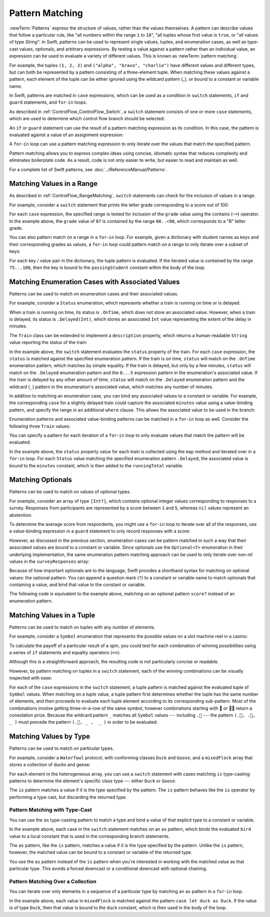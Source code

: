 Pattern Matching
================

:newTerm:`Patterns` express the structure of values,
rather than the values themselves.
A pattern can describe values that follow a particular rule, like
"all numbers within the range ``1`` to ``10``",
"all tuples whose first value is ``true``, or
"all values of type `String`".
In Swift, patterns can be used to represent
single values, tuples, and enumeration cases, as well as
type-cast values, optionals, and arbitrary expressions.
By testing a value against a pattern rather than an individual value,
an expression can be used to evaluate a variety of different values.
This is known as :newTerm:`pattern matching`.

For example,
the tuples ``(1, 2, 3)`` and ``("alpha", "bravo", "charlie")``
have different values and different types,
but can both be represented by a pattern consisting of a three-element tuple.
When matching these values against a pattern,
each element of the tuple can be either ignored using the wildcard pattern (`_`),
or bound to a constant or variable name.

.. testcode:: patternMatchingIntroduction

   -> let numbers = (1, 2, 3)
   << // numbers : (Int, Int, Int) = (1, 2, 3)
   -> switch numbers {
      case (_, let second, _):
         print(second)
      }
   <- 2
   ---
   -> let words = ("alpha", "bravo", "charlie")
   << // words : (String, String, String) = ("alpha", "bravo", "charlie")
   -> switch words {
      case (_, let second, _):
         print(second)
      }
   <- bravo

In Swift, patterns are matched in ``case`` expressions,
which can be used as a condition in
``switch`` statements,
``if`` and ``guard`` statements,
and ``for``-``in`` loops.

As described in :ref:`ControlFlow_ControlFlow_Switch`,
a ``switch`` statement consists of one or more ``case`` statements,
which are used to determine which control flow branch should be selected:

.. syntax-outline::

   switch <#value#> {
      case <#pattern#>:
         <#statements#>
   }

An ``if`` or ``guard`` statement can use the result of
a pattern matching expression as its condition.
In this case, the pattern is evaluated against a value of an assignment expression:

.. syntax-outline::

   if case <#pattern#> = <#value#> {
      <#statements#>
   }

   guard case <#pattern#> = <#value#> else {
      <#statements#>
   }

A ``for``-``in`` loop can use a pattern matching expression
to only iterate over the values that match the specified pattern.

.. syntax-outline::

   for case <#pattern#> in <#values#> {
      <#statements#>
   }

Pattern matching allows you to express complex ideas
using concise, idiomatic syntax
that reduces complexity and eliminates boilerplate code.
As a result, code is not only easier to write,
but easier to read and maintain as well.

For a complete list of Swift patterns,
see  :doc:`../ReferenceManual/Patterns`.

Matching Values in a Range
--------------------------

As described in :ref:`ControlFlow_RangeMatching`,
``switch`` statements can check for the inclusion of values in a range.

For example,
consider a ``switch`` statement that prints
the letter grade corresponding to a score out of 100:

.. testcode:: patternMatchingRange

   -> let grade = 87
   << // grade : Int = 87
   -> switch grade {
         case 90...100:
            print("A - Excellent")
         case 80..<90:
            print("B - Satisfactory")
         case 70..<80:
            print("C - Mediocre")
         case 60..<70:
            print("D - Insufficient")
         default:
            print("F - Failure")
      }
   <- B - Satisfactory

For each ``case`` expression,
the specified range is tested for inclusion of the ``grade`` value
using the contains (``~=``) operator.
In the example above, the ``grade`` value of ``87``
is contained by the range ``80..<90``,
which corresponds to a "B" letter grade.

.. TODO

   .. testcode:: patternMatchingRange_Alternative

      >> let grade = 87
      << // grade : Int = 87
      -> if grade > 90 {
            print("A - Excellent")
         } else if grade > 80 {
            print("B - Excellent")
         } else if grade > 70 {
            print("C - Mediocre")
         } else if grade > 60 {
            print("D - Insufficient")
         } else {
            print("F - Failure")
         }
      <- B - Satisfactory

You can also pattern match on a range in a ``for``-``in`` loop.
For example,
given a dictionary with student names as keys
and their corresponding grades as values,
a ``for``-``in`` loop could pattern match on a range
to only iterate over a subset of keys:

.. testcode:: patternMatchingRange

   -> var grades: [String: Int] = [
         "Alexandra": 92,
         "Buddy": 87,
         "Christy": 76,
         "Duncan": 68
      ]
   << // grades : [String : Int] = ["Alexandra": 92, "Buddy": 87, "Christy": 76, "Duncan": 68]
   ---
   -> for case let (passingStudent, 75...100) in grades {
          print(passingStudent)
      }
   <- Alexandra
   <- Buddy
   <- Christy

For each key / value pair in the dictionary,
the tuple pattern is evaluated.
If the iterated value is contained by the range ``75...100``,
then the key is bound to the ``passingStudent`` constant
within the body of the loop.

.. TODO
   .. note::

      Intervals are matched using the expression pattern.
      Any type can be matched using the expression pattern
      if they provide an implementation of the contains (``~=``) operator.
      By default, the ``~=`` operator compares
      two values of the same type using the ``==`` operator

      For more information, see :ref:`Patterns_ExpressionPattern`.

Matching Enumeration Cases with Associated Values
-------------------------------------------------

Patterns can be used to match on enumeration cases and their associated values.

For example,
consider a ``Status`` enumeration,
which represents whether a train is running on time or is delayed.

.. testcode:: patternMatchingEnumeration

   -> enum Status {
          case OnTime
          case Delayed(minutes: Int)
      }
   ---
   -> class Train {
         var status = Status.OnTime
      }

When a train is running on time,
its status is ``.OnTime``,
which does not store an associated value.
However, when a train is delayed,
its status is ``.Delayed(Int)``,
which stores an associated ``Int`` value
representing the extent of the delay in minutes.

.. testcode:: patternMatchingEnumeration

   -> let goodNews = Status.OnTime
   << // goodNews : Status = REPL.Status.OnTime
   -> let badNews = Status.Delayed(minutes: 90)
   << // badNews : Status = REPL.Status.Delayed(90)

The ``Train`` class can be extended to implement a ``description`` property,
which returns a human-readable ``String`` value reporting the status of the train:

.. testcode:: patternMatchingEnumeration

   -> extension Train {
         var description: String {
             switch status {
             case .OnTime:
                 return "On time"
             case .Delayed(minutes: 1...5):
                 return "Slight delay"
             case .Delayed(_):
                 return "Delayed"
             }
         }
      }

In the example above,
the ``switch`` statement evaluates the ``status`` property of the train.
For each ``case`` expression,
the ``status`` is matched against the specified enumeration pattern.
If the train is on time,
``status`` will match on the ``.OnTime`` enumeration pattern,
which matches by simple equality.
If the train is delayed, but only by a few minutes,
``status`` will match on the ``.Delayed`` enumeration pattern
and the ``0...5`` expression pattern in the enumeration's associated value.
If the train is delayed by any other amount of time,
``status`` will match on the ``.Delayed`` enumeration pattern
and the wildcard (``_``) pattern in the enumeration's associated value,
which matches any number of minutes.

In addition to matching an enumeration case,
you can bind any associated values to a constant or variable.
For example,
the corresponding ``case`` for a slightly delayed train
could capture the associated ``minutes`` value using a value-binding pattern,
and specify the range in an additional ``where`` clause.
This allows the associated value to be used in the branch:

.. testcode:: patternMatchingEnumeration

   >> let status = Status.OnTime
   << // status : Status = REPL.Status.OnTime
   >> func f() -> String? {
   >> switch status {
   -> case .Delayed(let minutes) where 1...5 ~= minutes:
       return "Slight delay of \(minutes) min"
   >> default: return nil
   >> }
   >> }

Enumeration patterns and associated value-binding patterns
can be matched in a ``for``-``in`` loop as well.
Consider the following three ``Train`` values:

.. testcode:: patternMatchingEnumeration

   -> let wabashCannonball = Train()
   << // wabashCannonball : Train = REPL.Train
   >> print(wabashCannonball.description)
   << On time
   ---
   -> let polarExpress = Train()
      polarExpress.status = .Delayed(minutes: 4)
   << // polarExpress : Train = REPL.Train
   >> print(polarExpress.description)
   << Slight delay
   ---
   -> let darjeelingLimited = Train()
      darjeelingLimited.status = .Delayed(minutes: 20)
   << // darjeelingLimited : Train = REPL.Train
   >> print(darjeelingLimited.description)
   << Delayed
   ---
   -> let trains: [Train] = [wabashCannonball, polarExpress, darjeelingLimited]
   <~ // trains : [Train] = [REPL.Train, REPL.Train, REPL.Train]

You can specify a pattern for each iteration of a ``for``-``in`` loop
to only evaluate values that match the pattern will be evaluated:

.. testcode:: patternMatchingEnumeration

   -> var totalDelay = 0
   << // totalDelay : Int = 0
   -> for case let .Delayed(minutes) in trains.map({$0.status}) {
          totalDelay += minutes
      }
   -> print("Total delay: \(totalDelay) min")
   <- Total delay: 24 min

In the example above,
the ``status`` property value for each train
is collected using the ``map`` method
and iterated over in a ``for``-``in`` loop.
For each ``Status`` value matching the specified enumeration pattern ``.Delayed``,
the associated value is bound to the ``minutes`` constant,
which is then added to the ``runningTotal`` variable.

Matching Optionals
------------------

Patterns can be used to match on values of optional types.

For example,
consider an array of type ``[Int?]``,
which contains optional integer values
corresponding to responses to a survey.
Responses from participants are represented by a score between ``1`` and ``5``,
whereas ``nil`` values represent an abstention.

.. testcode:: patternMatchingOptional

   -> let surveyResponses: [Int?] = [nil, 4, 5, nil, 3, 5, 2, nil, 2]
   << // surveyResponses : [Int?] = [nil, Optional(4), Optional(5), nil, Optional(3), Optional(5), Optional(2), nil, Optional(2)]

To determine the average score from respondents,
you might use a ``for``-``in`` loop to iterate over all of the responses,
use a value-binding expression in a ``guard`` statement
to only record responses with a score:

.. testcode:: patternMatchingOptional

   -> var count = 0
   << // count : Int = 0
   -> var total = 0
   << // total : Int = 0
   ---
   -> for possibleScore in surveyResponses {
          guard let score = possibleScore else { continue }
          total += score
          ++count
      }
   -> let averageScore = Double(total) / Double(count)
   << // averageScore : Double = 3.5
   // 3.5

However, as discussed in the previous section,
enumeration cases can be pattern matched
in such a way that their associated values are bound to a constant or variable.
Since optionals use the ``Optional<T>`` enumeration
in their underlying implementation,
the same enumeration pattern matching approach can be used
to only iterate over non-`nil` values in the ``surveyResponses`` array:

.. testcode:: patternMatchingOptional

   >> (total, count) = (0, 0)
   -> for case let .Some(score) in surveyResponses {
          total += score
          ++count
      }
   >> print(averageScore == Double(total) / Double(count))
   << true

Because of how important optionals are to the language,
Swift provides a shorthand syntax for matching on optional values:
the optional pattern.
You can append a question mark (``?``) to a constant or variable name
to match optionals that containing a value,
and bind that value to the constant or variable.

The following code is equivalent to the example above,
matching on an optional pattern ``score?``
instead of an enumeration pattern.

.. testcode:: patternMatchingOptional

   >> (total, count) = (0, 0)
   -> for case let score? in surveyResponses {
          total += score
          ++count
      }
   >> print(averageScore == Double(total) / Double(count))
   << true

Matching Values in a Tuple
--------------------------

Patterns can be used to match on tuples with any number of elements.

For example,
consider a ``Symbol`` enumeration that represents
the possible values on a slot machine reel in a casino:

.. testcode:: patternMatchingTuple

   -> enum Symbol {
          case 🍒, 🍊, 🍋, 🍇, 🍉, 🔔, 💰
      }

To calculate the payoff of a particular result of a spin,
you could test for each combination of winning possibilities
using a series of ``if`` statements and equality operators (``==``):

.. testcode:: patternMatchingTuple_Alternative

   >> enum Symbol { case 🍒, 🍊, 🍋, 🍇, 🍉, 🔔, 💰 }
   -> func payoff(firstReel: Symbol, _ secondReel: Symbol, _ thirdReel: Symbol) -> Int {
          if firstReel == .💰 && secondReel == .💰 && thirdReel == .💰 {
              return 100
          } else if firstReel == .🔔 && secondReel == .🔔 && thirdReel == .🔔 {
              return 50
          }
          // etc.
          else {
              return 0
          }
      }

Although this is a straightforward approach,
the resulting code is not particularly concise or readable.

However, by pattern matching on tuples in a ``switch`` statement,
each of the winning combinations can be visually inspected with ease:

.. testcode:: patternMatchingTuple

   -> func payoff(firstReel: Symbol, _ secondReel: Symbol, _ thirdReel: Symbol) -> Int {
          switch (firstReel, secondReel, thirdReel) {
          case (.💰, .💰, .💰): return 100
          case (.🔔, .🔔, .🔔): return 50
          case (.🍉, .🍉, .🍉): return 30
          case (.🍇, .🍇, .🍇): return 25
          case (.🍋, .🍋, .🍋): return 20
          case (.🍊, .🍊, .🍊): return 15
          case (.🍒, .🍒, .🍒): return 10
          case (.🍒, .🍒,  _ ): return 5
          case (.🍒,  _ ,  _ ): return 2
          default:
              return 0
          }
      }

For each of the ``case`` expressions in the ``switch`` statement,
a tuple pattern is matched against the evaluated tuple of ``Symbol`` values.
When matching on a tuple value,
a tuple pattern first determines whether the tuple has the same number of elements,
and then proceeds to evaluate each tuple element
according to its corresponding sub-pattern.
Most of the combinations involve getting three-in-a-row of the same symbol,
however combinations starting with 🍒 or 🍒🍒 return a consolation prize.
Because the wildcard pattern ``_`` matches all ``Symbol`` values ---
including ``.🍒`` ---
the pattern ``(.🍒, .🍒,  _ )`` must precede the pattern ``(.🍒, _ ,  _ )``
in order to be evaluated.

.. TODO

   Even though most of the winning combinations are mutually exclusive ---
   that is, you cannot get three-in-a-row of 🍋
   while also getting three-in-a-row of 🍊 ---
   checking in order of highest-paying possibility ensures that
   the player always receives the best possible outcome.

.. testcode:: patternMatchingTuple

   -> let unluckySpin: (Symbol, Symbol, Symbol) = (.🍇, .🔔, .🍋)
   << // unluckySpin : (Symbol, Symbol, Symbol) = (REPL.Symbol.🍇, REPL.Symbol.🔔, REPL.Symbol.🍋)
   -> payoff(unluckySpin)
   <$ : Int = 0
   // 0
   ---
   -> let okSpin: (Symbol, Symbol, Symbol) = (.🍒, .🍒, .🍉)
   << // okSpin : (Symbol, Symbol, Symbol) = (REPL.Symbol.🍒, REPL.Symbol.🍒, REPL.Symbol.🍉)
   -> payoff(okSpin)
   <$ : Int = 5
   // 5
   ---
   -> let luckySpin: (Symbol, Symbol, Symbol) = (.💰, .💰, .💰)
   << // luckySpin : (Symbol, Symbol, Symbol) = (REPL.Symbol.💰, REPL.Symbol.💰, REPL.Symbol.💰)
   -> payoff(luckySpin)
   <$ : Int = 100
   // 100

Matching Values by Type
-----------------------

Patterns can be used to match on particular types.

For example,
consider a ``Waterfowl`` protocol,
with conforming classes ``Duck`` and ``Goose``,
and a ``mixedFlock`` array that stores a collection of ducks and geese:

.. testcode:: patternMatchingType

   -> protocol Waterfowl {}
   ---
   -> class Duck: Waterfowl {
          func quack() {
              print("Quack!")
          }
      }
   ---
   -> class Goose: Waterfowl {
          func honk() {
              print("Honk!")
          }
      }
   ---
   -> let mixedFlock: [Waterfowl] = [Duck(), Duck(), Goose()]
   << // mixedFlock : [Waterfowl] = [REPL.Duck, REPL.Duck, REPL.Goose]

For each element in the heterogeneous array,
you can use a ``switch`` statement
with cases matching ``is`` type-casting patterns
to determine the element's specific class type ---
either ``Duck`` or ``Goose``.

.. testcode:: patternMatchingType

   -> for bird in mixedFlock {
          switch bird {
          case is Duck:
              print("Duck!")
          case is Goose:
              print("Goose!")
          default:
              continue
          }
      }
   <- Duck!
   <- Duck!
   <- Goose!

The ``is`` pattern matches a value if it is the type specified by the pattern.
The ``is`` pattern behaves like the ``is`` operator by performing a type cast,
but discarding the returned type.

Pattern Matching with Type-Cast
~~~~~~~~~~~~~~~~~~~~~~~~~~~~~~~

You can use the ``as`` type-casting pattern to match a type
and bind a value of that explicit type to a constant or variable.

.. testcode:: patternMatchingType

   -> for bird in mixedFlock {
          switch bird {
          case let duck as Duck:
              duck.quack()
          case let goose as Goose:
              goose.honk()
          default:
              continue
          }
      }
   <- Quack!
   <- Quack!
   <- Honk!

In the example above,
each case in the ``switch`` statement matches on an ``as`` pattern,
which binds the evaluated ``bird`` value to a local constant
that is used in the corresponding branch statements.

The ``as`` pattern, like the ``is`` pattern,
matches a value if it is the type specified by the pattern.
Unlike the ``is`` pattern, however,
the matched value can be bound to a constant or variable of the returned type.

You use the ``as`` pattern instead of the ``is`` pattern
when you're interested in working with the matched value
as that particular type.
This avoids a forced downcast or a conditional downcast with optional chaining.

.. testcode:: patternMatchingType

   >> for bird in mixedFlock {
   >> switch bird {
   -> case is Duck:
         // forced downcast
         (bird as! Duck).quack()
      case is Goose:
         // conditional downcast with optional chaining
         (bird as? Goose)?.honk()
   >> default: continue
   >> }
   >> }
   << Quack!
   << Quack!
   << Honk!

Pattern Matching Over a Collection
~~~~~~~~~~~~~~~~~~~~~~~~~~~~~~~~~~

You can iterate over only elements in a sequence of a particular type
by matching an ``as`` pattern in a ``for``-``in`` loop.

.. testcode:: patternMatchingType

   -> for case let duck as Duck in mixedFlock {
          duck.quack()
      }
   <- Quack!
   <- Quack!

In the example above,
each value in ``mixedFlock`` is matched against
the pattern ``case let duck as Duck``.
If the value is of type ``Duck``,
then that value is bound to the ``duck`` constant,
which is then used in the body of the loop.
